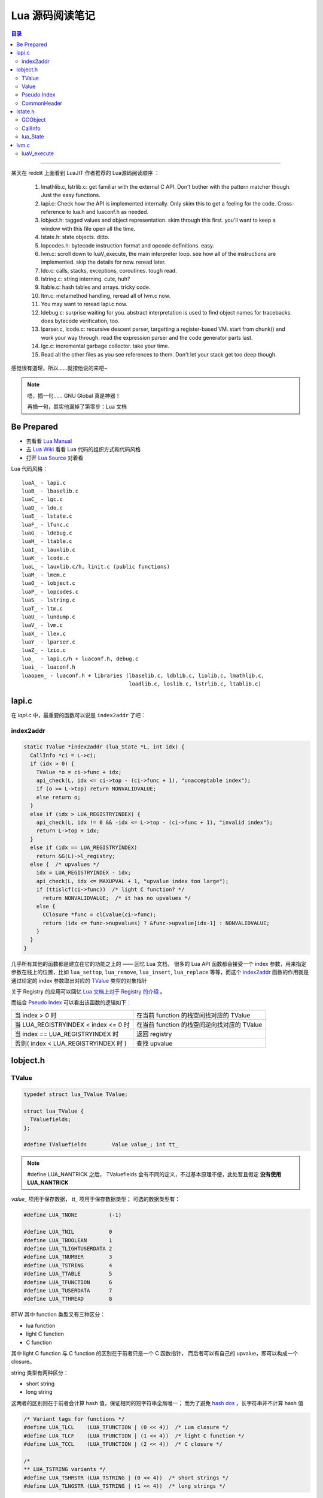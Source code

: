 =================
Lua 源码阅读笔记
=================

.. raw:: html

    <style>
        .document h2:before { content:""; }
        .document h2:after  { content:" :"; }
        .document h2 { font-weight: bold; }
    </style>

.. contents:: 目录

---------------

某天在 reddit 上面看到 LuaJIT 作者推荐的 Lua源码阅读顺序 ：

	1. lmathlib.c, lstrlib.c: get familiar with the external C API. Don't bother with the pattern matcher though. Just the easy functions.
	2. lapi.c: Check how the API is implemented internally. Only skim this to get a feeling for the code. Cross-reference to lua.h and luaconf.h as needed.
	3. lobject.h: tagged values and object representation. skim through this first. you'll want to keep a window with this file open all the time.
	4. lstate.h: state objects. ditto.
	5. lopcodes.h: bytecode instruction format and opcode definitions. easy.
	6. lvm.c: scroll down to luaV_execute, the main interpreter loop. see how all of the instructions are implemented. skip the details for now. reread later.
	7. ldo.c: calls, stacks, exceptions, coroutines. tough read.
	8. lstring.c: string interning. cute, huh?
	9. ltable.c: hash tables and arrays. tricky code.
	10. ltm.c: metamethod handling, reread all of lvm.c now.
	11. You may want to reread lapi.c now.
	12. ldebug.c: surprise waiting for you. abstract interpretation is used to find object names for tracebacks. does bytecode verification, too.
	13. lparser.c, lcode.c: recursive descent parser, targetting a register-based VM. start from chunk() and work your way through. read the expression parser and the code generator parts last.
	14. lgc.c: incremental garbage collector. take your time.
	15. Read all the other files as you see references to them. Don't let your stack get too deep though.

感觉很有道理，所以……就按他说的来吧~

.. note::

    唔，插一句…… GNU Global 真是神器！

    再插一句，其实他漏掉了第零步：Lua 文档

Be Prepared
===========

* 去看看 `Lua Manual`_
* 去 `Lua Wiki`_ 看看 Lua 代码的组织方式和代码风格
* 打开 `Lua Source`_ 对着看

Lua 代码风格：

::

    luaA_ - lapi.c
    luaB_ - lbaselib.c
    luaC_ - lgc.c
    luaD_ - ldo.c
    luaE_ - lstate.c
    luaF_ - lfunc.c
    luaG_ - ldebug.c
    luaH_ - ltable.c
    luaI_ - lauxlib.c
    luaK_ - lcode.c
    luaL_ - lauxlib.c/h, linit.c (public functions)
    luaM_ - lmem.c
    luaO_ - lobject.c
    luaP_ - lopcodes.c
    luaS_ - lstring.c
    luaT_ - ltm.c
    luaU_ - lundump.c
    luaV_ - lvm.c
    luaX_ - llex.c
    luaY_ - lparser.c
    luaZ_ - lzio.c
    lua_  - lapi.c/h + luaconf.h, debug.c
    luai_ - luaconf.h
    luaopen_ - luaconf.h + libraries (lbaselib.c, ldblib.c, liolib.c, lmathlib.c,
                                      loadlib.c, loslib.c, lstrlib.c, ltablib.c)

lapi.c
=======

在 `lapi.c` 中，最重要的函数可以说是 ``index2addr`` 了吧：

index2addr
------------

.. code:: c

    static TValue *index2addr (lua_State *L, int idx) {
      CallInfo *ci = L->ci;
      if (idx > 0) {
        TValue *o = ci->func + idx;
        api_check(L, idx <= ci->top - (ci->func + 1), "unacceptable index");
        if (o >= L->top) return NONVALIDVALUE;
        else return o;
      }
      else if (idx > LUA_REGISTRYINDEX) {
        api_check(L, idx != 0 && -idx <= L->top - (ci->func + 1), "invalid index");
        return L->top + idx;
      }
      else if (idx == LUA_REGISTRYINDEX)
        return &G(L)->l_registry;
      else {  /* upvalues */
        idx = LUA_REGISTRYINDEX - idx;
        api_check(L, idx <= MAXUPVAL + 1, "upvalue index too large");
        if (ttislcf(ci->func))  /* light C function? */
          return NONVALIDVALUE;  /* it has no upvalues */
        else {
          CClosure *func = clCvalue(ci->func);
          return (idx <= func->nupvalues) ? &func->upvalue[idx-1] : NONVALIDVALUE;
        }
      }
    }

几乎所有其他的函数都是建立在它的功能之上的 —— 回忆 Lua 文档，
很多的 Lua API 函数都会接受一个 index 参数，用来指定参数在栈上\
的位置，比如 ``lua_settop``, ``lua_remove``, ``lua_insert``, 
``lua_replace`` 等等，而这个 `index2addr`_ 函数的作用就是通过\
给定的 index 参数取出对应的 TValue_ 类型的对象指针

关于 Registry 的应用可以回忆 `Lua 文档上对于 Registry 的介绍`__ 。
  
.. __: http://www.lua.org/manual/5.2/manual.html#4.5

而结合 `Pseudo Index`_ 可以看出该函数的逻辑如下：

===================================== ============================================
当 index > 0 时                       在当前 function 的栈空间找对应的 TValue
当 LUA_REGISTRYINDEX < index <= 0 时  在当前 function 的栈空间逆向找对应的 TValue
当 index == LUA_REGISTRYINDEX 时      返回 registry
否则( index < LUA_REGISTRYINDEX 时 )  查找 upvalue
===================================== ============================================

lobject.h
==========

TValue
-------

.. code:: c

    typedef struct lua_TValue TValue;

    struct lua_TValue {
      TValuefields;
    };

    #define TValuefields	Value value_; int tt_

.. note::

   #define LUA_NANTRICK 之后， TValuefields 会有不同的定义，不过基本原理不便，此处暂且假定
   **没有使用 LUA_NANTRICK**

`value_` 项用于保存数据， `tt_` 项用于保存数据类型；
可选的数据类型有：

.. _`数据类型`:

.. code:: c

    #define LUA_TNONE          (-1)

    #define LUA_TNIL           0 
    #define LUA_TBOOLEAN       1 
    #define LUA_TLIGHTUSERDATA 2 
    #define LUA_TNUMBER        3 
    #define LUA_TSTRING        4 
    #define LUA_TTABLE         5 
    #define LUA_TFUNCTION      6 
    #define LUA_TUSERDATA      7 
    #define LUA_TTHREAD        8 

BTW 其中 function 类型又有三种区分：

* lua function
* light C function
* C function

其中 light C function 与 C function 的区别在于前者只是一个 C 函数指针，
而后者可以有自己的 upvalue，即可以构成一个 closure。

string 类型有两种区分：

* short string
* long string

这两者的区别则在于前者会计算 hash 值，保证相同的短字符串全局唯一；
而为了避免 `hash dos`_ ，长字符串并不计算 hash 值

.. _`hash dos`: http://lua-users.org/wiki/HashDos

.. code:: c

    /* Variant tags for functions */
    #define LUA_TLCL	(LUA_TFUNCTION | (0 << 4))  /* Lua closure */
    #define LUA_TLCF	(LUA_TFUNCTION | (1 << 4))  /* light C function */
    #define LUA_TCCL	(LUA_TFUNCTION | (2 << 4))  /* C closure */

    /*
    ** LUA_TSTRING variants */
    #define LUA_TSHRSTR	(LUA_TSTRING | (0 << 4))  /* short strings */
    #define LUA_TLNGSTR	(LUA_TSTRING | (1 << 4))  /* long strings */


Value
------

.. code:: c

    union Value {
      GCObject *gc;    /* collectable objects */
      void *p;         /* light userdata */
      int b;           /* booleans */
      lua_CFunction f; /* light C functions */
      numfield         /* numbers */
    };

    typedef union GCObject GCObject;

可以看出除了按值引用的数据（ light userdata, boolean, light C function, number ），
其他（ string, table, function, userdata, thread ）都是以 GCObject_ 指针形式保存，
以便用于垃圾回收


Pseudo Index
-------------

.. code:: c

    #define LUAI_FIRSTPSEUDOIDX	(-LUAI_MAXSTACK - 1000)

    #define LUA_REGISTRYINDEX	LUAI_FIRSTPSEUDOIDX
    #define lua_upvalueindex(i)	(LUA_REGISTRYINDEX - (i))


CommonHeader
-------------

.. code:: c

    /*
    ** Common Header for all collectable objects (in macro form, to be
    ** included in other objects)
    */
    #define CommonHeader	GCObject *next; lu_byte tt; lu_byte marked


CommonHeader 是 Lua 用于垃圾回收的结构，其中 GCObject_ * next 指向下一个可回收对象，
构成了一个单向链表，tt `依旧是`__ 用于保存数据类型，而 marked 则是用于标记垃圾回收的状态

.. __: TValue_


lstate.h
=========

GCObject
---------

.. code:: c

    union GCObject {
      GCheader gch;  /* common header */
      union TString ts;
      union Udata u;
      union Closure cl;
      struct Table h;
      struct Proto p;
      struct UpVal uv;
      struct lua_State th;  /* thread */
    };

CallInfo
----------

.. code:: c

    /*
    ** information about a call
    */
    typedef struct CallInfo {
      StkId func;  /* function index in the stack */
      StkId	top;  /* top for this function */
      struct CallInfo *previous, *next;  /* dynamic call link */
      short nresults;  /* expected number of results from this function */
      lu_byte callstatus;
      ptrdiff_t extra;
      union {
        struct {  /* only for Lua functions */
          StkId base;  /* base for this function */
          const Instruction *savedpc;
        } l;
        struct {  /* only for C functions */
          int ctx;  /* context info. in case of yields */
          lua_CFunction k;  /* continuation in case of yields */
          ptrdiff_t old_errfunc;
          lu_byte old_allowhook;
          lu_byte status;
        } c;
      } u;
    } CallInfo;

    /*
    ** Bits in CallInfo status
    */
    #define CIST_LUA	(1<<0)	/* call is running a Lua function */
    #define CIST_HOOKED	(1<<1)	/* call is running a debug hook */
    #define CIST_REENTRY	(1<<2)	/* call is running on same invocation of
                                       luaV_execute of previous call */
    #define CIST_YIELDED	(1<<3)	/* call reentered after suspension */
    #define CIST_YPCALL	(1<<4)	/* call is a yieldable protected call */
    #define CIST_STAT	(1<<5)	/* call has an error status (pcall) */
    #define CIST_TAIL	(1<<6)	/* call was tail called */
    #define CIST_HOOKYIELD	(1<<7)	/* last hook called yielded */

lua_State
-----------

这是每个 Lua 函数都会接受的表示当前状态的结构，最主要的成员包括运行栈 stack, 
栈用于表示函数调用、传递参数及返回值

.. code:: c

    /*
    ** `per thread' state
    */
    struct lua_State {
      CommonHeader;
      lu_byte status;
      StkId top;  /* first free slot in the stack */
      global_State *l_G;
      CallInfo *ci;  /* call info for current function */
      const Instruction *oldpc;  /* last pc traced */
      StkId stack_last;  /* last free slot in the stack */
      StkId stack;  /* stack base */
      int stacksize;
      unsigned short nny;  /* number of non-yieldable calls in stack */
      unsigned short nCcalls;  /* number of nested C calls */
      lu_byte hookmask;
      lu_byte allowhook;
      int basehookcount;
      int hookcount;
      lua_Hook hook;
      GCObject *openupval;  /* list of open upvalues in this stack */
      GCObject *gclist;
      struct lua_longjmp *errorJmp;  /* current error recover point */
      ptrdiff_t errfunc;  /* current error handling function (stack index) */
      CallInfo base_ci;  /* CallInfo for first level (C calling Lua) */
    };


lvm.c
======

首先 ``Instruction`` 的定义是 ``uint32``

留意一下 lvm.h 这一段很重要的注释

.. code:: c

    /*===========================================================================
      We assume that instructions are unsigned numbers.
      All instructions have an opcode in the first 6 bits.
      Instructions can have the following fields:
        `A' : 8 bits
        `B' : 9 bits
        `C' : 9 bits
        'Ax' : 26 bits ('A', 'B', and 'C' together)
        `Bx' : 18 bits (`B' and `C' together)
        `sBx' : signed Bx

      A signed argument is represented in excess K; that is, the number
      value is the unsigned value minus K. K is exactly the maximum value
      for that argument (so that -max is represented by 0, and +max is
      represented by 2*max), which is half the maximum for the corresponding
      unsigned argument.
    ===========================================================================*/

我们可以发现体积最大的操作数 ``Ax`` 加上 6bit 指令正好有 32 位 —— 不难猜出虚拟机的指令组织方式


luaV_execute
-------------

虚拟机本体

随便取一个指令的解析来看看：

.. code:: c

    vmcase(OP_MOVE,
        setobjs2s(L, ra, RB(i));
    )

``ra`` 是用 ``RA(`` CallInfo_.u.l.savedpc ``)`` 取出的，而 ``RA`` 所做的事情是\
取出指令（此处即 ``savedpc`` ）中的第 7-14 位的数值，然后加上 base 地址，获得\
一个 TValue 的指针

``RB`` 做的也是类似的事情，所以这句话就是说遇到 ``OP_MOVE`` 指令的时候对紧接在\
后面的 ``A``, ``B`` 两个操作数执行 ``setobjs2s`` 操作



    PS. ``newframe`` 标签看上去真是个万般无奈的解啊


.. note::

    to be continued ...


.. _`Lua Manual`: http://www.lua.org/manual/5.2/manual.html
.. _`Lua Wiki`: http://lua-users.org/wiki/LuaSource
.. _`Lua Source`: http://www.lua.org/source/5.2/

